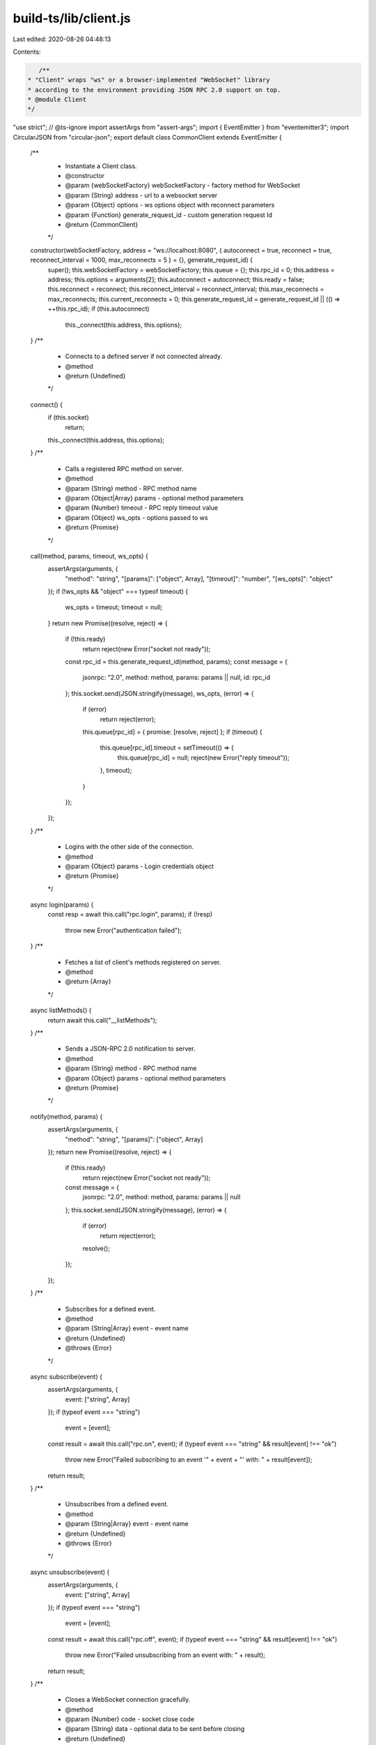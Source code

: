 build-ts/lib/client.js
======================

Last edited: 2020-08-26 04:48:13

Contents:

.. code-block:: js

    /**
 * "Client" wraps "ws" or a browser-implemented "WebSocket" library
 * according to the environment providing JSON RPC 2.0 support on top.
 * @module Client
 */
"use strict";
// @ts-ignore
import assertArgs from "assert-args";
import { EventEmitter } from "eventemitter3";
import CircularJSON from "circular-json";
export default class CommonClient extends EventEmitter {
    /**
     * Instantiate a Client class.
     * @constructor
     * @param {webSocketFactory} webSocketFactory - factory method for WebSocket
     * @param {String} address - url to a websocket server
     * @param {Object} options - ws options object with reconnect parameters
     * @param {Function} generate_request_id - custom generation request Id
     * @return {CommonClient}
     */
    constructor(webSocketFactory, address = "ws://localhost:8080", { autoconnect = true, reconnect = true, reconnect_interval = 1000, max_reconnects = 5 } = {}, generate_request_id) {
        super();
        this.webSocketFactory = webSocketFactory;
        this.queue = {};
        this.rpc_id = 0;
        this.address = address;
        this.options = arguments[2];
        this.autoconnect = autoconnect;
        this.ready = false;
        this.reconnect = reconnect;
        this.reconnect_interval = reconnect_interval;
        this.max_reconnects = max_reconnects;
        this.current_reconnects = 0;
        this.generate_request_id = generate_request_id || (() => ++this.rpc_id);
        if (this.autoconnect)
            this._connect(this.address, this.options);
    }
    /**
     * Connects to a defined server if not connected already.
     * @method
     * @return {Undefined}
     */
    connect() {
        if (this.socket)
            return;
        this._connect(this.address, this.options);
    }
    /**
     * Calls a registered RPC method on server.
     * @method
     * @param {String} method - RPC method name
     * @param {Object|Array} params - optional method parameters
     * @param {Number} timeout - RPC reply timeout value
     * @param {Object} ws_opts - options passed to ws
     * @return {Promise}
     */
    call(method, params, timeout, ws_opts) {
        assertArgs(arguments, {
            "method": "string",
            "[params]": ["object", Array],
            "[timeout]": "number",
            "[ws_opts]": "object"
        });
        if (!ws_opts && "object" === typeof timeout) {
            ws_opts = timeout;
            timeout = null;
        }
        return new Promise((resolve, reject) => {
            if (!this.ready)
                return reject(new Error("socket not ready"));
            const rpc_id = this.generate_request_id(method, params);
            const message = {
                jsonrpc: "2.0",
                method: method,
                params: params || null,
                id: rpc_id
            };
            this.socket.send(JSON.stringify(message), ws_opts, (error) => {
                if (error)
                    return reject(error);
                this.queue[rpc_id] = { promise: [resolve, reject] };
                if (timeout) {
                    this.queue[rpc_id].timeout = setTimeout(() => {
                        this.queue[rpc_id] = null;
                        reject(new Error("reply timeout"));
                    }, timeout);
                }
            });
        });
    }
    /**
     * Logins with the other side of the connection.
     * @method
     * @param {Object} params - Login credentials object
     * @return {Promise}
     */
    async login(params) {
        const resp = await this.call("rpc.login", params);
        if (!resp)
            throw new Error("authentication failed");
    }
    /**
     * Fetches a list of client's methods registered on server.
     * @method
     * @return {Array}
     */
    async listMethods() {
        return await this.call("__listMethods");
    }
    /**
     * Sends a JSON-RPC 2.0 notification to server.
     * @method
     * @param {String} method - RPC method name
     * @param {Object} params - optional method parameters
     * @return {Promise}
     */
    notify(method, params) {
        assertArgs(arguments, {
            "method": "string",
            "[params]": ["object", Array]
        });
        return new Promise((resolve, reject) => {
            if (!this.ready)
                return reject(new Error("socket not ready"));
            const message = {
                jsonrpc: "2.0",
                method: method,
                params: params || null
            };
            this.socket.send(JSON.stringify(message), (error) => {
                if (error)
                    return reject(error);
                resolve();
            });
        });
    }
    /**
     * Subscribes for a defined event.
     * @method
     * @param {String|Array} event - event name
     * @return {Undefined}
     * @throws {Error}
     */
    async subscribe(event) {
        assertArgs(arguments, {
            event: ["string", Array]
        });
        if (typeof event === "string")
            event = [event];
        const result = await this.call("rpc.on", event);
        if (typeof event === "string" && result[event] !== "ok")
            throw new Error("Failed subscribing to an event '" + event + "' with: " + result[event]);
        return result;
    }
    /**
     * Unsubscribes from a defined event.
     * @method
     * @param {String|Array} event - event name
     * @return {Undefined}
     * @throws {Error}
     */
    async unsubscribe(event) {
        assertArgs(arguments, {
            event: ["string", Array]
        });
        if (typeof event === "string")
            event = [event];
        const result = await this.call("rpc.off", event);
        if (typeof event === "string" && result[event] !== "ok")
            throw new Error("Failed unsubscribing from an event with: " + result);
        return result;
    }
    /**
     * Closes a WebSocket connection gracefully.
     * @method
     * @param {Number} code - socket close code
     * @param {String} data - optional data to be sent before closing
     * @return {Undefined}
     */
    close(code, data) {
        this.socket.close(code || 1000, data);
    }
    /**
     * Connection/Message handler.
     * @method
     * @private
     * @param {String} address - WebSocket API address
     * @param {Object} options - ws options object
     * @return {Undefined}
     */
    _connect(address, options) {
        this.socket = this.webSocketFactory(address, options);
        this.socket.addEventListener("open", () => {
            this.ready = true;
            this.emit("open");
            this.current_reconnects = 0;
        });
        this.socket.addEventListener("message", ({ data: message }) => {
            if (message instanceof ArrayBuffer)
                message = Buffer.from(message).toString();
            try {
                message = CircularJSON.parse(message);
            }
            catch (error) {
                return;
            }
            // check if any listeners are attached and forward event
            if (message.notification && this.listeners(message.notification).length) {
                if (!Object.keys(message.params).length)
                    return this.emit(message.notification);
                const args = [message.notification];
                if (message.params.constructor === Object)
                    args.push(message.params);
                else
                    // using for-loop instead of unshift/spread because performance is better
                    for (let i = 0; i < message.params.length; i++)
                        args.push(message.params[i]);
                // send on next tick so that queue responses can be handled first
                setTimeout(() => {
                    this.emit.apply(this, args);
                }, 0);
                return;
            }
            if (!this.queue[message.id]) {
                // general JSON RPC 2.0 events
                if (message.method && message.params) {
                    // send on next tick so that queue responses can be handled first
                    setTimeout(() => {
                        this.emit(message.method, message.params);
                    }, 0);
                }
                return;
            }
            if (this.queue[message.id].timeout)
                clearTimeout(this.queue[message.id].timeout);
            if (message.error)
                this.queue[message.id].promise[1](message.error);
            else
                this.queue[message.id].promise[0](message.result);
            this.queue[message.id] = null;
        });
        this.socket.addEventListener("error", (error) => this.emit("error", error));
        this.socket.addEventListener("close", ({ code, reason }) => {
            if (this.ready)
                this.emit("close", code, reason);
            this.ready = false;
            if (code === 1000)
                return;
            this.current_reconnects++;
            if (this.reconnect && ((this.max_reconnects > this.current_reconnects) ||
                this.max_reconnects === 0))
                setTimeout(() => this._connect(address, options), this.reconnect_interval);
        });
    }
}


